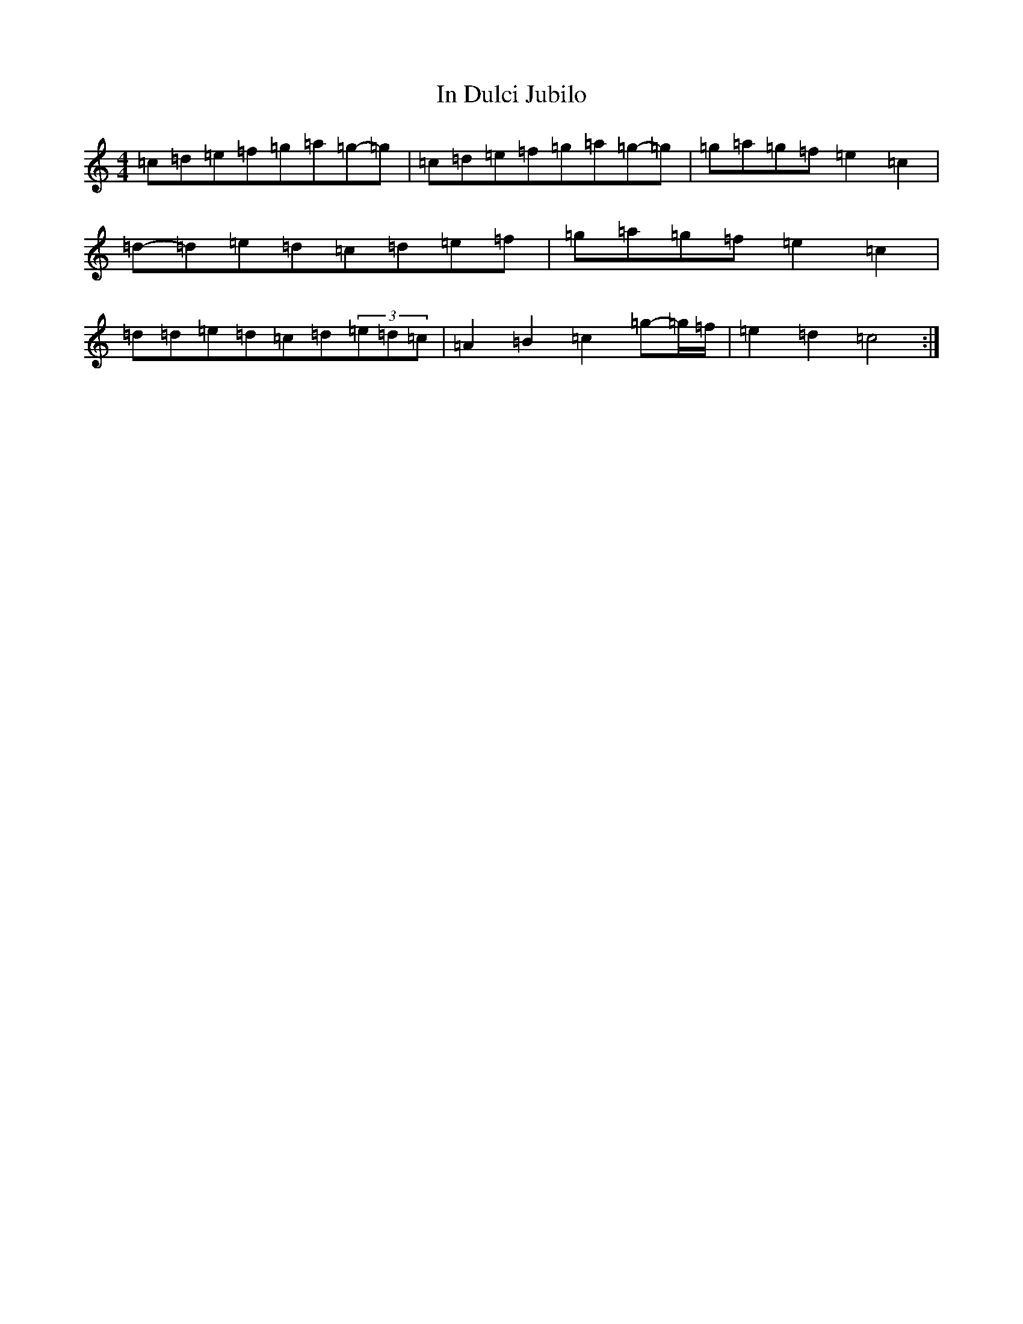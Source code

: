 X: 9840
T: In Dulci Jubilo
S: https://thesession.org/tunes/10572#setting10572
R: hornpipe
M:4/4
L:1/8
K: C Major
=c=d=e=f=g=a=g-=g|=c=d=e=f=g=a=g-=g|=g=a=g=f=e2=c2|=d-=d=e=d=c=d=e=f|=g=a=g=f=e2=c2|=d=d=e=d=c=d(3=e=d=c|=A2=B2=c2=g-=g/2=f/2|=e2=d2=c4:|